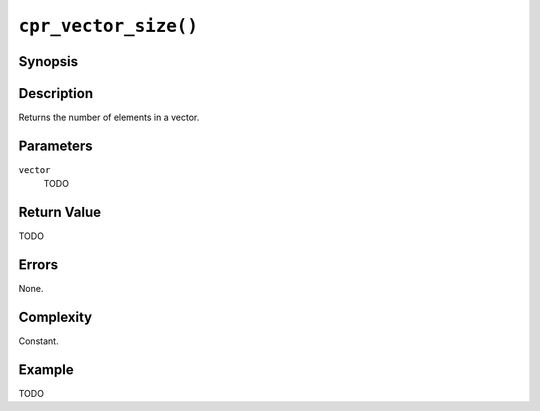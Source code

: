 ``cpr_vector_size()``
=====================

Synopsis
--------

.. describe:: #include <cpr/vector.h>

.. c:function:: size_t cpr_vector_size(const cpr_vector_t* vector)

Description
-----------

Returns the number of elements in a vector.

Parameters
----------

``vector``
   TODO

Return Value
------------

TODO

Errors
------

None.

Complexity
----------

Constant.

Example
-------

TODO

